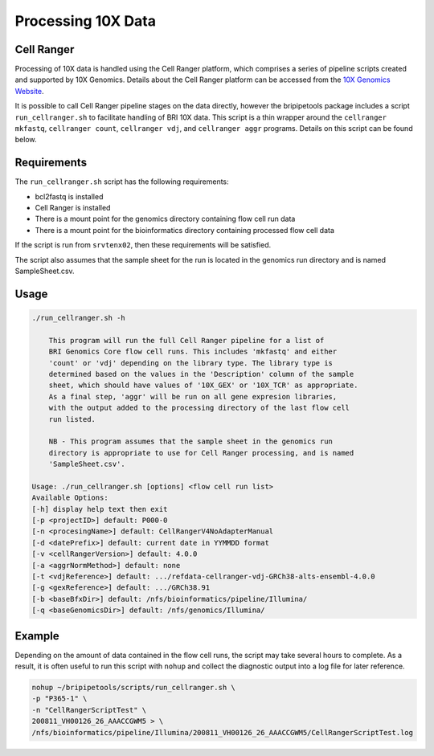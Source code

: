 .. _process-10x:

*******************
Processing 10X Data
*******************

.. _cellranger-info:

Cell Ranger
=======================

Processing of 10X data is handled using the Cell Ranger platform, which comprises a series of pipeline scripts created and supported by 10X Genomics. 
Details about the Cell Ranger platform can be accessed from the `10X Genomics Website <https://support.10xgenomics.com/single-cell-gene-expression/software/pipelines/latest/what-is-cell-ranger>`_.

It is possible to call Cell Ranger pipeline stages on the data directly, however the bripipetools package includes a script ``run_cellranger.sh`` to facilitate handling of BRI 10X data.
This script is a thin wrapper around the ``cellranger mkfastq``, ``cellranger count``, ``cellranger vdj``, and ``cellranger aggr`` programs. Details on this script can be found below.

.. _run-cellranger-script-requirements:

Requirements
============

The ``run_cellranger.sh`` script has the following requirements:

- bcl2fastq is installed
- Cell Ranger is installed
- There is a mount point for the genomics directory containing flow cell run data
- There is a mount point for the bioinformatics directory containing processed flow cell data

If the script is run from ``srvtenx02``, then these requirements will be satisfied. 

The script also assumes that the sample sheet for the run is located in the genomics run directory and is named SampleSheet.csv.

.. _run-cellranger-script-usage:

Usage
============

.. code-block:: sh
  
  ./run_cellranger.sh -h

      This program will run the full Cell Ranger pipeline for a list of
      BRI Genomics Core flow cell runs. This includes 'mkfastq' and either
      'count' or 'vdj' depending on the library type. The library type is
      determined based on the values in the 'Description' column of the sample
      sheet, which should have values of '10X_GEX' or '10X_TCR' as appropriate.
      As a final step, 'aggr' will be run on all gene expresion libraries,
      with the output added to the processing directory of the last flow cell
      run listed.

      NB - This program assumes that the sample sheet in the genomics run
      directory is appropriate to use for Cell Ranger processing, and is named
      'SampleSheet.csv'.

  Usage: ./run_cellranger.sh [options] <flow cell run list>
  Available Options:
  [-h] display help text then exit
  [-p <projectID>] default: P000-0
  [-n <procesingName>] default: CellRangerV4NoAdapterManual
  [-d <datePrefix>] default: current date in YYMMDD format
  [-v <cellRangerVersion>] default: 4.0.0
  [-a <aggrNormMethod>] default: none
  [-t <vdjReference>] default: .../refdata-cellranger-vdj-GRCh38-alts-ensembl-4.0.0
  [-g <gexReference>] default: .../GRCh38.91
  [-b <baseBfxDir>] default: /nfs/bioinformatics/pipeline/Illumina/
  [-q <baseGenomicsDir>] default: /nfs/genomics/Illumina/
  

.. _run-cellranger-script-example:

Example
============

Depending on the amount of data contained in the flow cell runs, the script may take several hours to complete.
As a result, it is often useful to run this script with ``nohup`` and collect the diagnostic output into a log file for later reference.

.. code-block:: sh

  nohup ~/bripipetools/scripts/run_cellranger.sh \
  -p "P365-1" \
  -n "CellRangerScriptTest" \
  200811_VH00126_26_AAACCGWM5 > \
  /nfs/bioinformatics/pipeline/Illumina/200811_VH00126_26_AAACCGWM5/CellRangerScriptTest.log

